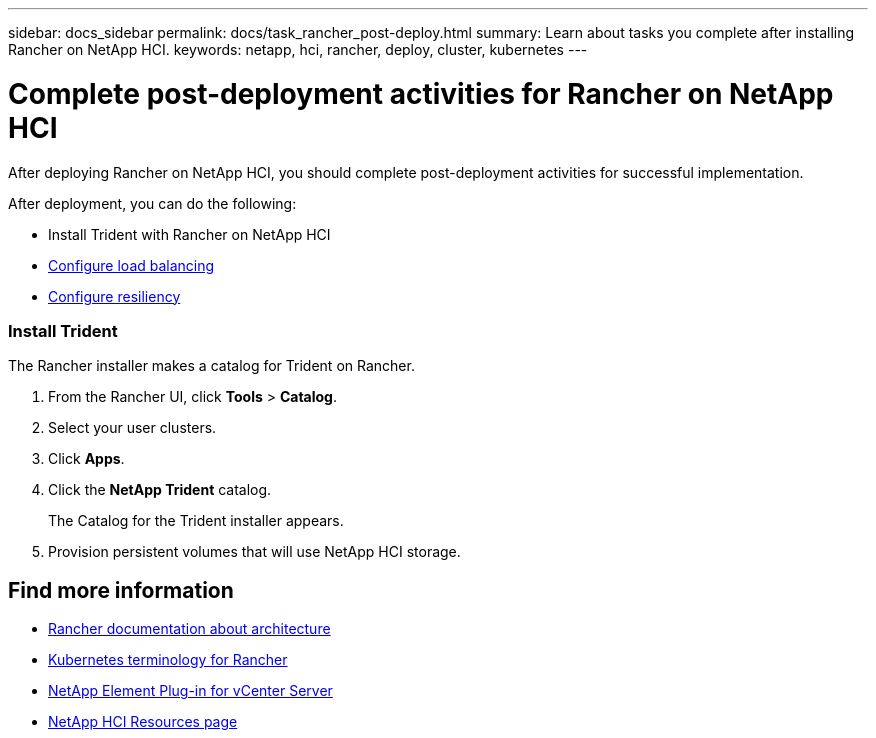 ---
sidebar: docs_sidebar
permalink: docs/task_rancher_post-deploy.html
summary: Learn about tasks you complete after installing Rancher on NetApp HCI.
keywords: netapp, hci, rancher, deploy, cluster, kubernetes
---

= Complete post-deployment activities for Rancher on NetApp HCI
:hardbreaks:
:nofooter:
:icons: font
:linkattrs:
:imagesdir: ../media/

[.lead]
After deploying Rancher on NetApp HCI, you should complete post-deployment activities for successful implementation.

After deployment, you can do the following:

* Install Trident with Rancher on NetApp HCI
* link:task_rancher_load_balancing.html[Configure load balancing]
* link:task_rancher_resiliency.html[Configure resiliency]



=== Install Trident

The Rancher installer makes a catalog for Trident on Rancher.

. From the Rancher UI, click *Tools* > *Catalog*.
. Select your user clusters.
. Click *Apps*.
. Click the *NetApp Trident* catalog.
+
The Catalog for the Trident installer appears.

. Provision persistent volumes that will use NetApp HCI storage.



[discrete]
== Find more information
* https://rancher.com/docs/rancher/v2.x/en/overview/architecture/[Rancher documentation about architecture^]
* https://rancher.com/docs/rancher/v2.x/en/overview/concepts/[Kubernetes terminology for Rancher]
* https://docs.netapp.com/us-en/vcp/index.html[NetApp Element Plug-in for vCenter Server^]
* https://www.netapp.com/us/documentation/hci.aspx[NetApp HCI Resources page^]
